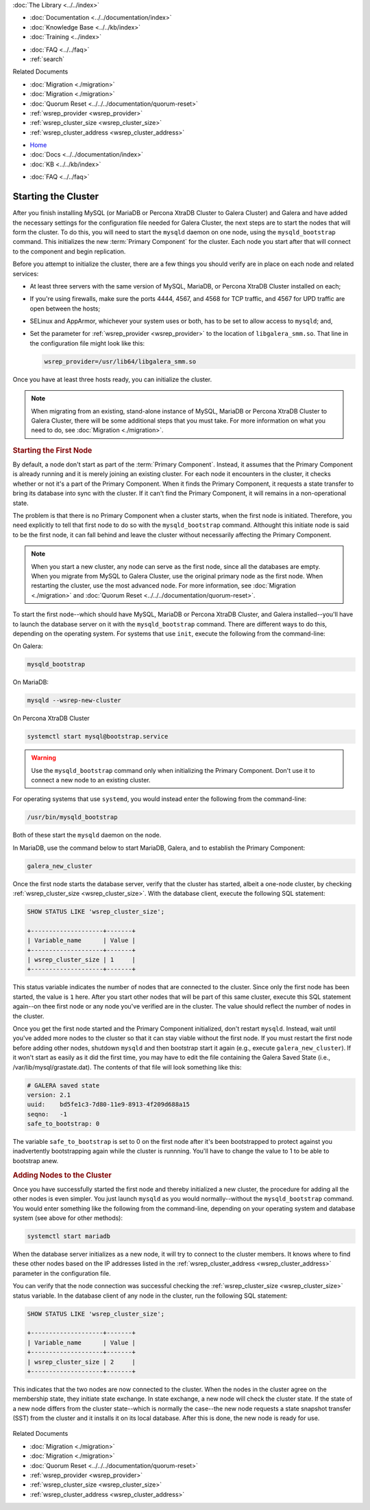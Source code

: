 .. meta::
   :title: Starting a Galera Cluster
   :description:
   :language: en-US
   :keywords:
   :copyright: Codership Oy, 2014 - 2024. All Rights Reserved.


.. container:: left-margin

   .. container:: left-margin-top

      :doc:`The Library <../../index>`

   .. container:: left-margin-content

      - :doc:`Documentation <../../documentation/index>`
      - :doc:`Knowledge Base <../../kb/index>`
      - :doc:`Training <../index>`

      .. cssclass:: sub-links

         - :doc:`Training Courses <../courses/index>`
         - :doc:`Training Videos <../videos/index>`

      .. cssclass:: sub-links

         .. cssclass:: here

         - :doc:`Tutorial Articles <./index>`

      - :doc:`FAQ <../../faq>`
      - :ref:`search`

      Related Documents

      - :doc:`Migration <./migration>`
      - :doc:`Migration <./migration>`
      - :doc:`Quorum Reset <../../../documentation/quorum-reset>`
      - :ref:`wsrep_provider <wsrep_provider>`
      - :ref:`wsrep_cluster_size <wsrep_cluster_size>`
      - :ref:`wsrep_cluster_address <wsrep_cluster_address>`

.. container:: top-links

   - `Home <https://galeracluster.com>`_
   - :doc:`Docs <../../documentation/index>`
   - :doc:`KB <../../kb/index>`

   .. cssclass:: here nav-wider

      - :doc:`Training <../index>`

   - :doc:`FAQ <../../faq>`


.. cssclass:: library-article
.. _`starting-cluster`:

========================
Starting the Cluster
========================

.. rst-class:: article-stats

   Length:  1,097 words; Published: October 20, 2014; Topic: General; Level: Beginner

After you finish installing MySQL (or MariaDB or Percona XtraDB Cluster to Galera Cluster) and Galera and have added the necessary settings for the configuration file needed for Galera Cluster, the next steps are to start the nodes that will form the cluster.  To do this, you will need to start the ``mysqld`` daemon on one node, using the ``mysqld_bootstrap`` command.  This initializes the new :term:`Primary Component` for the cluster.  Each node you start after that will connect to the component and begin replication.

Before you attempt to initialize the cluster, there are a few things you should verify are in place on each node and related services:

- At least three servers with the same version of MySQL, MariaDB, or Percona XtraDB Cluster installed on each;

- If you're using firewalls, make sure the ports 4444, 4567, and 4568 for TCP traffic, and 4567 for UPD traffic are open between the hosts;

- SELinux and AppArmor, whichever your system uses or both, has to be set to allow access to ``mysqld``; and,

- Set the parameter for :ref:`wsrep_provider <wsrep_provider>` to the location of ``libgalera_smm.so``. That line in the configuration file might look like this:

  .. code-block:: ini

     wsrep_provider=/usr/lib64/libgalera_smm.so

Once you have at least three hosts ready, you can initialize the cluster.

.. note:: When migrating from an existing, stand-alone instance of MySQL, MariaDB or Percona XtraDB Cluster to Galera Cluster, there will be some additional steps that you must take.  For more information on what you need to do, see :doc:`Migration <./migration>`.


.. _`Starting First Cluster Node`:
.. rst-class:: section-heading
.. rubric:: Starting the First Node

By default, a node don't start as part of the :term:`Primary Component`.  Instead, it assumes that the Primary Component is already running and it is merely joining an existing cluster.  For each node it encounters in the cluster, it checks whether or not it's a part of the Primary Component.  When it finds the Primary Component, it requests a state transfer to bring its database into sync with the cluster.  If it can't find the Primary Component, it will remains in a non-operational state.

The problem is that there is no Primary Component when a cluster starts, when the first node is initiated.  Therefore, you need explicitly to tell that first node to do so with the ``mysqld_bootstrap`` command.  Althought this initiate node is said to be the first node, it can fall behind and leave the cluster without necessarily affecting the Primary Component.

.. note:: When you start a new cluster, any node can serve as the first node, since all the databases are empty.  When you migrate from MySQL to Galera Cluster, use the original primary node as the first node.  When restarting the cluster, use the most advanced node.  For more information, see :doc:`Migration <./migration>` and :doc:`Quorum Reset <../../../documentation/quorum-reset>`.

To start the first node--which should have MySQL, MariaDB or Percona XtraDB Cluster, and Galera installed--you'll have to launch the database server on it with the ``mysqld_bootstrap`` command.  There are different ways to do this, depending on the operating system. For systems that use ``init``, execute the following from the command-line:

On Galera:

.. code-block:: console

   mysqld_bootstrap

On MariaDB:

.. code-block:: console

   mysqld --wsrep-new-cluster

On Percona XtraDB Cluster

.. code-block:: console

   systemctl start mysql@bootstrap.service

.. warning:: Use the ``mysqld_bootstrap`` command only when initializing the Primary Component.  Don't use it to connect a new node to an existing cluster.

For operating systems that use ``systemd``, you would instead enter the following from the command-line:

.. code-block:: console

   /usr/bin/mysqld_bootstrap

Both of these start the ``mysqld`` daemon on the node. 

In MariaDB, use the command below to start MariaDB, Galera, and to establish the Primary Component:

.. code-block:: console

   galera_new_cluster

Once the first node starts the database server, verify that the cluster has started, albeit a one-node cluster, by checking :ref:`wsrep_cluster_size <wsrep_cluster_size>`.  With the database client, execute the following SQL statement:

.. code-block:: mysql

   SHOW STATUS LIKE 'wsrep_cluster_size';

   +--------------------+-------+
   | Variable_name      | Value |
   +--------------------+-------+
   | wsrep_cluster_size | 1     |
   +--------------------+-------+

This status variable indicates the number of nodes that are connected to the cluster.  Since only the first node has been started, the value is ``1`` here.  After you start other nodes that will be part of this same cluster, execute this SQL statement again--on thee first node or any node you've verified are in the cluster.  The value should reflect the number of nodes in the cluster.

Once you get the first node started and the Primary Component initialized, don't restart ``mysqld``. Instead, wait until you've added more nodes to the cluster so that it can stay viable without the first node. If you must restart the first node before adding other nodes, shutdown ``mysqld`` and then bootstrap start it again (e.g., execute ``galera_new_cluster``). If it won't start as easily as it did the first time, you may have to edit the file containing the Galera Saved State (i.e., /var/lib/mysql/grastate.dat).  The contents of that file will look something like this:

.. code-block:: mysql

   # GALERA saved state
   version: 2.1
   uuid:    bd5fe1c3-7d80-11e9-8913-4f209d688a15
   seqno:   -1
   safe_to_bootstrap: 0

The variable ``safe_to_bootstrap`` is set to 0 on the first node after it's been bootstrapped to protect against you inadvertently bootstrapping again while the cluster is runnning.  You'll have to change the value to 1 to be able to bootstrap anew.


.. _`Add Nodes to Cluster`:
.. rst-class:: section-heading
.. rubric:: Adding Nodes to the Cluster

Once you have successfully started the first node and thereby initialized a new cluster, the procedure for adding all the other nodes is even simpler. You just launch ``mysqld`` as you would normally--without the ``mysqld_bootstrap`` command.  You would enter something like the following from the command-line, depending on your operating system and database system (see above for other methods):

.. code-block:: console

   systemctl start mariadb

When the database server initializes as a new node, it will try to connect to the cluster members. It knows where to find these other nodes based on the IP addresses listed in the :ref:`wsrep_cluster_address <wsrep_cluster_address>` parameter in the configuration file.

You can verify that the node connection was successful checking the :ref:`wsrep_cluster_size <wsrep_cluster_size>` status variable.  In the database client of any node in the cluster, run the following SQL statement:

.. code-block:: mysql

   SHOW STATUS LIKE 'wsrep_cluster_size';

   +--------------------+-------+
   | Variable_name      | Value |
   +--------------------+-------+
   | wsrep_cluster_size | 2     |
   +--------------------+-------+

This indicates that the two nodes are now connected to the cluster.  When the nodes in the cluster agree on the membership state, they initiate state exchange.  In state exchange, a new node will check the cluster state.  If the state of a new node differs from the cluster state--which is normally the case--the new node requests a state snapshot transfer (SST) from the cluster and it installs it on its local database.  After this is done, the new node is ready for use.

   .. only:: html

          .. image:: ../../images/training.jpg
             :target: https://galeracluster.com/training-courses/
             :width: 740

   .. only:: latex

          .. image:: ../../images/training.jpg
             :target: https://galeracluster.com/training-courses/

.. container:: bottom-links

   Related Documents

   - :doc:`Migration <./migration>`
   - :doc:`Migration <./migration>`
   - :doc:`Quorum Reset <../../../documentation/quorum-reset>`
   - :ref:`wsrep_provider <wsrep_provider>`
   - :ref:`wsrep_cluster_size <wsrep_cluster_size>`
   - :ref:`wsrep_cluster_address <wsrep_cluster_address>`


.. |---|   unicode:: U+2014 .. EM DASH
   :trim:
